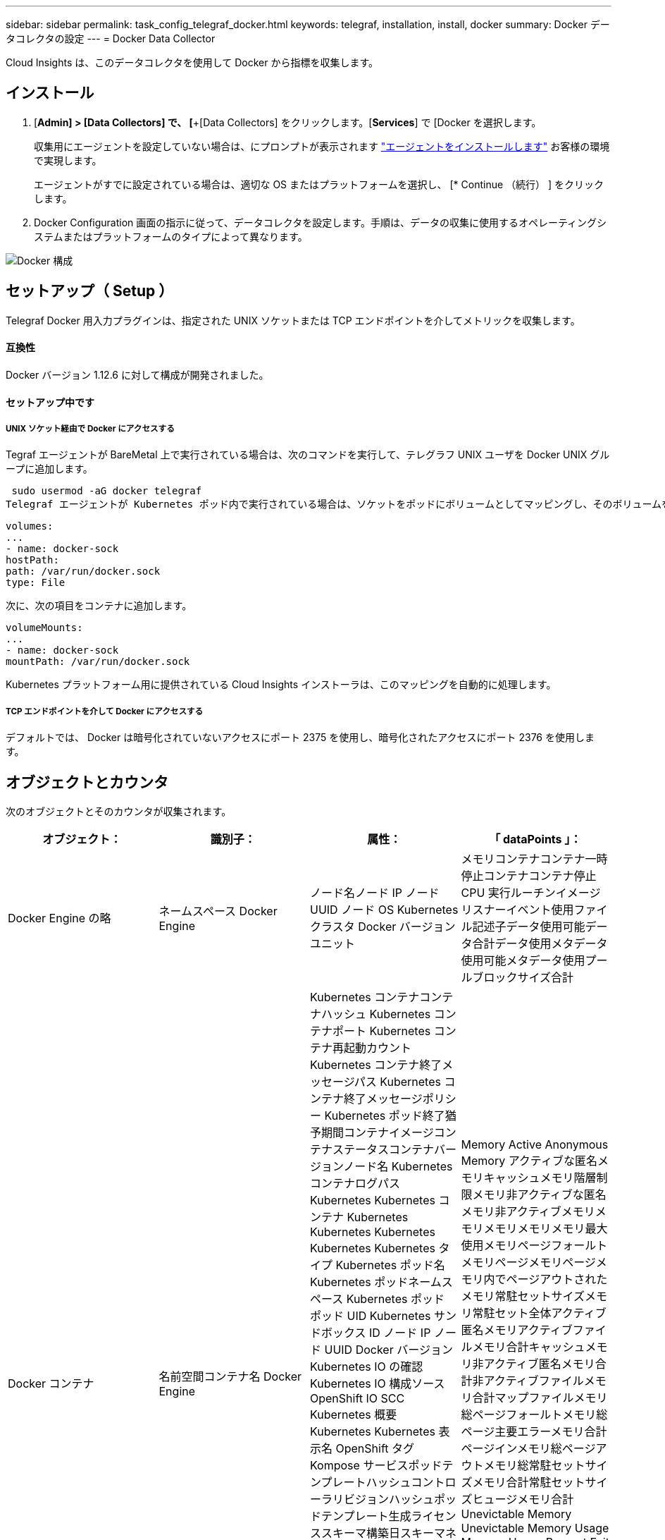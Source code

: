 ---
sidebar: sidebar 
permalink: task_config_telegraf_docker.html 
keywords: telegraf, installation, install, docker 
summary: Docker データコレクタの設定 
---
= Docker Data Collector


[role="lead"]
Cloud Insights は、このデータコレクタを使用して Docker から指標を収集します。



== インストール

. [*Admin] > [Data Collectors] で、 [*+[Data Collectors] をクリックします。[*Services*] で [Docker を選択します。
+
収集用にエージェントを設定していない場合は、にプロンプトが表示されます link:task_config_telegraf_agent.html["エージェントをインストールします"] お客様の環境で実現します。

+
エージェントがすでに設定されている場合は、適切な OS またはプラットフォームを選択し、 [* Continue （続行） ] をクリックします。

. Docker Configuration 画面の指示に従って、データコレクタを設定します。手順は、データの収集に使用するオペレーティングシステムまたはプラットフォームのタイプによって異なります。


image:DockerDCConfigLinux.png["Docker 構成"]



== セットアップ（ Setup ）

Telegraf Docker 用入力プラグインは、指定された UNIX ソケットまたは TCP エンドポイントを介してメトリックを収集します。



==== 互換性

Docker バージョン 1.12.6 に対して構成が開発されました。



==== セットアップ中です



===== UNIX ソケット経由で Docker にアクセスする

Tegraf エージェントが BareMetal 上で実行されている場合は、次のコマンドを実行して、テレグラフ UNIX ユーザを Docker UNIX グループに追加します。

 sudo usermod -aG docker telegraf
Telegraf エージェントが Kubernetes ポッド内で実行されている場合は、ソケットをポッドにボリュームとしてマッピングし、そのボリュームを /var/run/docker.sock にマウントすることで、 Docker Unix ソケットを公開します。たとえば、 PodSpec に次の情報を追加します。

[listing]
----
volumes:
...
- name: docker-sock
hostPath:
path: /var/run/docker.sock
type: File
----
次に、次の項目をコンテナに追加します。

[listing]
----
volumeMounts:
...
- name: docker-sock
mountPath: /var/run/docker.sock
----
Kubernetes プラットフォーム用に提供されている Cloud Insights インストーラは、このマッピングを自動的に処理します。



===== TCP エンドポイントを介して Docker にアクセスする

デフォルトでは、 Docker は暗号化されていないアクセスにポート 2375 を使用し、暗号化されたアクセスにポート 2376 を使用します。



== オブジェクトとカウンタ

次のオブジェクトとそのカウンタが収集されます。

[cols="<.<,<.<,<.<,<.<"]
|===
| オブジェクト： | 識別子： | 属性： | 「 dataPoints 」： 


| Docker Engine の略 | ネームスペース Docker Engine | ノード名ノード IP ノード UUID ノード OS Kubernetes クラスタ Docker バージョンユニット | メモリコンテナコンテナ一時停止コンテナコンテナ停止 CPU 実行ルーチンイメージリスナーイベント使用ファイル記述子データ使用可能データ合計データ使用メタデータ使用可能メタデータ使用プールブロックサイズ合計 


| Docker コンテナ | 名前空間コンテナ名 Docker Engine | Kubernetes コンテナコンテナハッシュ Kubernetes コンテナポート Kubernetes コンテナ再起動カウント Kubernetes コンテナ終了メッセージパス Kubernetes コンテナ終了メッセージポリシー Kubernetes ポッド終了猶予期間コンテナイメージコンテナステータスコンテナバージョンノード名 Kubernetes コンテナログパス Kubernetes Kubernetes コンテナ Kubernetes Kubernetes Kubernetes Kubernetes Kubernetes タイプ Kubernetes ポッド名 Kubernetes ポッドネームスペース Kubernetes ポッド ポッド UID Kubernetes サンドボックス ID ノード IP ノード UUID Docker バージョン Kubernetes IO の確認 Kubernetes IO 構成ソース OpenShift IO SCC Kubernetes 概要 Kubernetes Kubernetes 表示名 OpenShift タグ Kompose サービスポッドテンプレートハッシュコントローラリビジョンハッシュポッドテンプレート生成ライセンススキーマ構築日スキーマネームスキーマ URL スキーマ VCS URL スキーマベンダースキーマバージョンスキーマスキーマバージョンメンテナ顧客ポッド Kubernetes 状態セットポッド名テナント WebConsole アーキテクチャ信頼できるソース URL ビルド日付 RH ビルドホスト RH コンポーネント配布範囲インストールリリース実行概要 VCS タイプベンダーバージョン健常性ステータスコンテナ ID | Memory Active Anonymous Memory アクティブな匿名メモリキャッシュメモリ階層制限メモリ非アクティブな匿名メモリ非アクティブメモリメモリメモリメモリメモリ最大使用メモリページフォールトメモリページメモリページメモリ内でページアウトされたメモリ常駐セットサイズメモリ常駐セット全体アクティブ 匿名メモリアクティブファイルメモリ合計キャッシュメモリ非アクティブ匿名メモリ合計非アクティブファイルメモリ合計マップファイルメモリ総ページフォールトメモリ総ページ主要エラーメモリ合計ページインメモリ総ページアウトメモリ総常駐セットサイズメモリ合計常駐セットサイズヒュージメモリ合計 Unevictable Memory Unevictable Memory Usage Memory Usage Percent Exit Code OOM killed PID Started at Failing Streak (Unevictable メモリ使用率終了コード OOM がエラー終了時に PID を終了しました 


| Docker コンテナブロック IO | 名前空間コンテナ名 Device Docker Engine | Kubernetes コンテナコンテナハッシュ Kubernetes コンテナポート Kubernetes コンテナ再起動カウント Kubernetes コンテナ終了メッセージパス Kubernetes コンテナ終了メッセージポリシー Kubernetes ポッド終了猶予期間コンテナイメージコンテナステータスコンテナバージョンノード名 Kubernetes コンテナログパス Kubernetes Kubernetes コンテナ Kubernetes Kubernetes Kubernetes Kubernetes Kubernetes タイプ Kubernetes ポッド名 Kubernetes ポッドネームスペース Kubernetes ポッド ポッド UID Kubernetes サンドボックス ID ノード IP ノード UUID Docker バージョン Kubernetes 構成表示 Kubernetes 構成ソース OpenShift SCC Kubernetes 概要 Kubernetes Kubernetes 表示名 OpenShift タグスキーマバージョンポッドテンプレートハッシュコントローラリビジョンハッシュポッドテンプレート生成 Kompose Service Schema Build Date スキーマネームスキーマベンダーカスタマー ポッド Kubernetes 静的ステート設定ポッド名テナント WebConsole 構築日ライセンスベンダーアーキテクチャ信頼できるソース URL RH ビルドホスト RH コンポーネント配布範囲インストールメンテナリリース実行概要削除 VCS リファレンスバージョンスキーマ URL スキーマバージョンコンテナ ID | IO サービスバイト再帰的非同期 IO サービスバイト再帰的 IO サービスバイト再帰的 IO サービスバイト再帰的な総 IO サービスバイト再帰的 IO サービスバイト再帰的 IO サービス対象再帰的 IO サービス対象再帰的 IO サービス対象再帰的 IO サービス対象の再帰的な総 IO サービス対象 IO 


| Docker コンテナネットワーク | 名前空間コンテナネットワーク Docker エンジン | コンテナイメージコンテナステータスコンテナノードバージョンノード名ノード IP ノード UUID ノード OS Kubernetes クラスタ Docker バージョンコンテナ ID | Rx dropped RX bytes RX Errors RX Packets TX dropped TX Bytes TX Errors TX パケット 


| Docker コンテナの CPU | 名前空間コンテナ CPU Docker Engine | Kubernetes コンテナハッシュ Kubernetes コンテナポート Kubernetes コンテナの再起動カウント Kubernetes コンテナの終了メッセージパス Kubernetes コンテナの終了メッセージポリシー Kubernetes ポッドの終了猶予期間 Kubernetes 構成ソース OpenShift SCC コンテナイメージコンテナステータスコンテナバージョンノード名 Kubernetes コンテナログパス Kubernetes コンテナ名 Kubernetes コンテナ名 Docker 「 Kubernetes ポッド名 Kubernetes ポッドネームスペース Kubernetes ポッド UID Kubernetes サンドボックス ID ノード IP ノード UUID ノード OS Kubernetes クラスタ Docker バージョン Kubernetes 概要 Kubernetes 表示名 OpenShift タグスキーマバージョンポッドテンプレートハッシュコントローラリビジョンハッシュポッドテンプレート生成 Kompose Service Schema Build Date Schema License Schema Name 」と入力します スキーマベンダーカスタマーポッド Kubernetes ステータス設定ポッド名テナント WebConsole ビルド日ライセンスベンダーアーキテクチャ信頼できるソース URL RH ビルドホスト RH コンポーネント配布範囲インストールメンテナリリース概要アンインストール VCS リファレンスバージョンスキーマバージョンスキーマバージョンコンテナ ID | スロットル周期スロットルスロットルスロットルスロットルスロットルスロットルスロットルスロットルスロットルスロットルスロットルスロットル時間の使用率（ユーザーモード使用率）使用率システム使用率合計 
|===


== トラブルシューティング

[cols="2*"]
|===
| 問題 | 次の操作を実行します 


| 設定ページの手順に従っても、 Cloud Insights に Docker 指標が表示されない。 | Tegraf エージェントログを調べて、次のエラーが報告されているかどうかを確認します。プラグインのエラー [input.docdocker ]: Docker デーモンソケットに接続しようとしたときに許可が拒否されました。接続されている場合は、事前に指定した Docker Unix ソケットへの Telegraf エージェントアクセスを提供するために必要な手順を実行してください。 
|===
追加情報はから入手できます link:concept_requesting_support.html["サポート"] ページ
